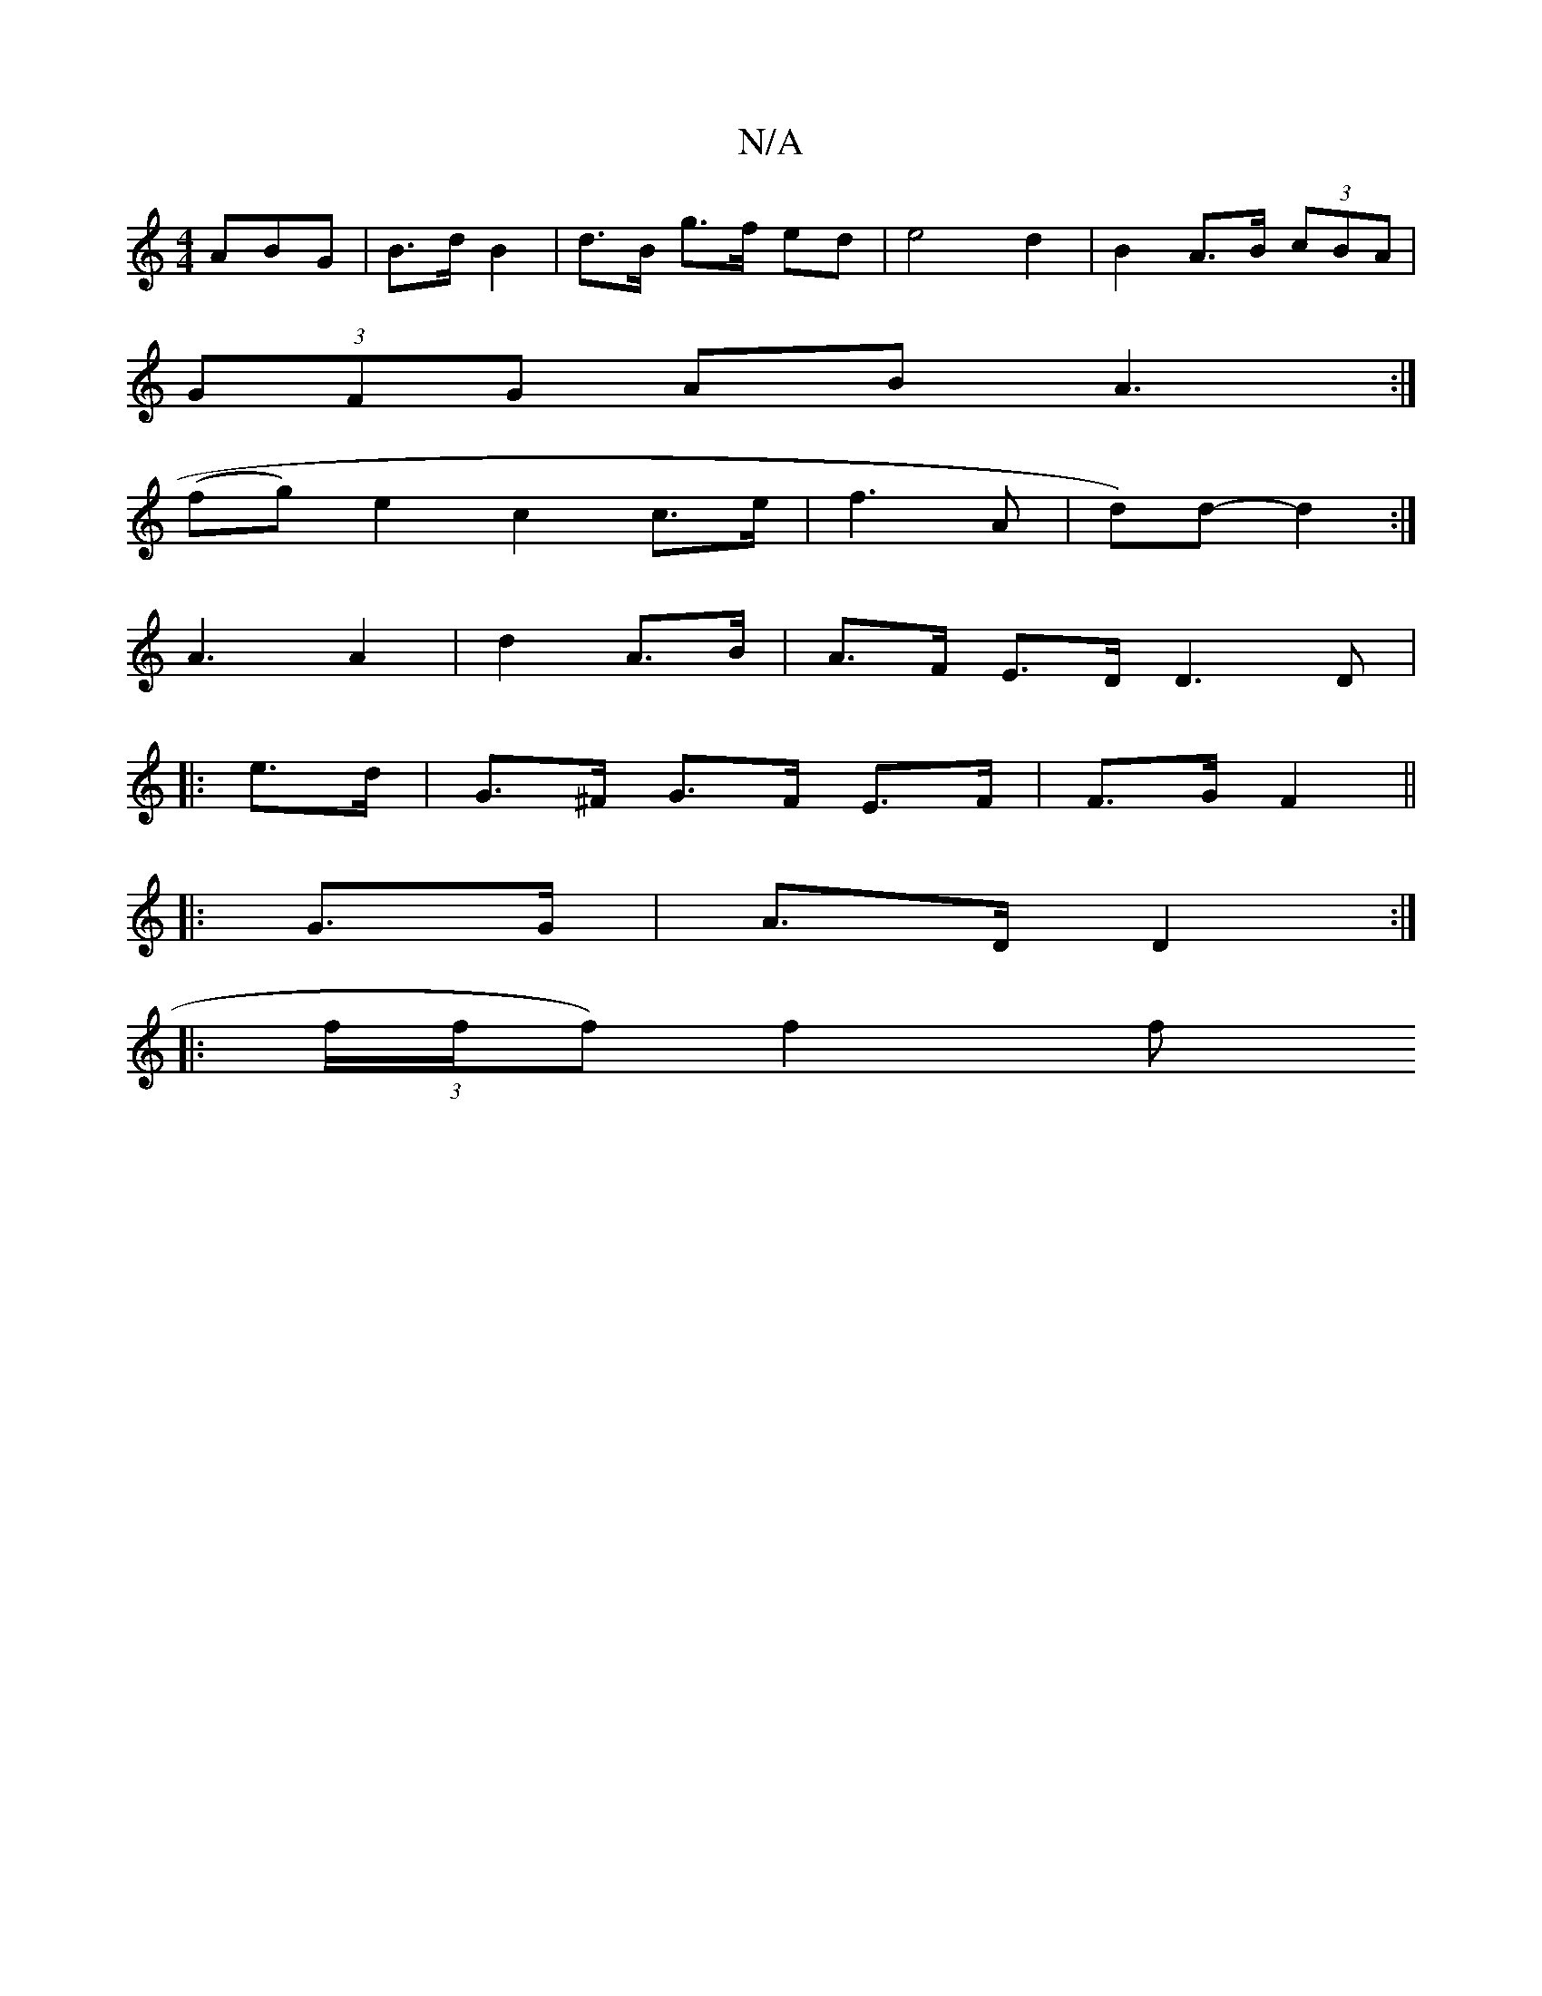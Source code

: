 X:1
T:N/A
M:4/4
R:N/A
K:Cmajor
ABG| B>d B2 | d>B g>f ed | e4 d2 | B2 A>B (3cBA |
(3GFG AB A3 :|
(fg) e2 c2 c>e | f3 A | (4 d)d- d2 :|
A3 A2 | d2 A>B | A>F E>D D3D|
|: e>d |G>^F G>F E>F | F>G F2 ||
|: G>G | A>D D2 :|
|: (3f/f/f) f2f